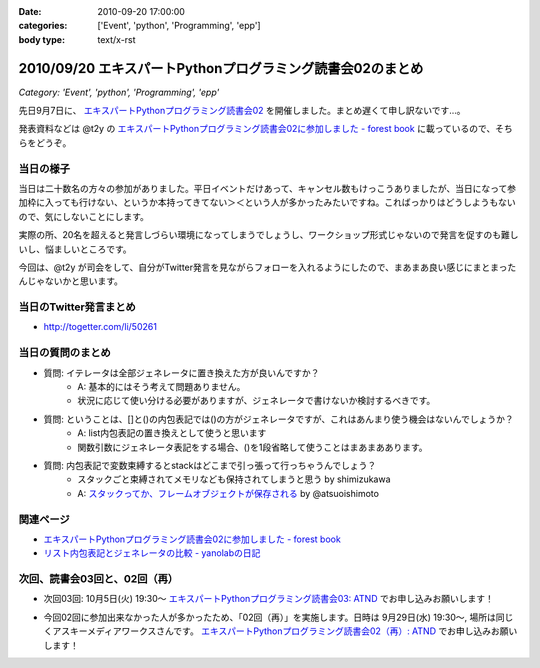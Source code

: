 :date: 2010-09-20 17:00:00
:categories: ['Event', 'python', 'Programming', 'epp']
:body type: text/x-rst

===========================================================
2010/09/20 エキスパートPythonプログラミング読書会02のまとめ
===========================================================

*Category: 'Event', 'python', 'Programming', 'epp'*

先日9月7日に、 `エキスパートPythonプログラミング読書会02`_ を開催しました。まとめ遅くて申し訳ないです...。

.. _`エキスパートPythonプログラミング読書会02`: http://atnd.org/events/6954

発表資料などは @t2y の `エキスパートPythonプログラミング読書会02に参加しました - forest book`_ に載っているので、そちらをどうぞ。


当日の様子
-------------

当日は二十数名の方々の参加がありました。平日イベントだけあって、キャンセル数もけっこうありましたが、当日になって参加枠に入っても行けない、というか本持ってきてない＞＜という人が多かったみたいですね。こればっかりはどうしようもないので、気にしないことにします。

実際の所、20名を超えると発言しづらい環境になってしまうでしょうし、ワークショップ形式じゃないので発言を促すのも難しいし、悩ましいところです。

今回は、@t2y が司会をして、自分がTwitter発言を見ながらフォローを入れるようにしたので、まあまあ良い感じにまとまったんじゃないかと思います。



当日のTwitter発言まとめ
-----------------------------
* http://togetter.com/li/50261


当日の質問のまとめ
---------------------

* 質問: イテレータは全部ジェネレータに置き換えた方が良いんですか？
    * A: 基本的にはそう考えて問題ありません。
    * 状況に応じて使い分ける必要がありますが、ジェネレータで書けないか検討するべきです。

* 質問: ということは、[]と()の内包表記では()の方がジェネレータですが、これはあんまり使う機会はないんでしょうか？
    * A: list内包表記の置き換えとして使うと思います
    * 関数引数にジェネレータ表記をする場合、()を1段省略して使うことはまあまああります。

* 質問: 内包表記で変数束縛するとstackはどこまで引っ張って行っちゃうんでしょう？
    * スタックごと束縛されてメモリなども保持されてしまうと思う by shimizukawa
    * A: `スタックってか、フレームオブジェクトが保存される`_ by @atsuoishimoto

.. _`スタックってか、フレームオブジェクトが保存される`: http://twitter.com/atsuoishimoto/status/23230187180

関連ページ
------------------

* `エキスパートPythonプログラミング読書会02に参加しました - forest book`_
* `リスト内包表記とジェネレータの比較 - yanolabの日記`_

.. _`エキスパートPythonプログラミング読書会02に参加しました - forest book`: http://d.hatena.ne.jp/t2y-1979/20100908/1283948456
.. _`リスト内包表記とジェネレータの比較 - yanolabの日記`: http://d.hatena.ne.jp/yanolab/20100909/1284007840


次回、読書会03回と、02回（再）
---------------------------------

* 次回03回: 10月5日(火) 19:30～ `エキスパートPythonプログラミング読書会03: ATND`_ でお申し込みお願いします！

.. _`エキスパートPythonプログラミング読書会03: ATND`: http://atnd.org/events/8168

* 今回02回に参加出来なかった人が多かったため、「02回（再）」を実施します。日時は 9月29日(水) 19:30～, 場所は同じくアスキーメディアワークスさんです。 `エキスパートPythonプログラミング読書会02（再）: ATND`_ でお申し込みお願いします！

.. _`エキスパートPythonプログラミング読書会02（再）: ATND`: http://atnd.org/events/8167


.. :extend type: text/x-rst
.. :extend:

